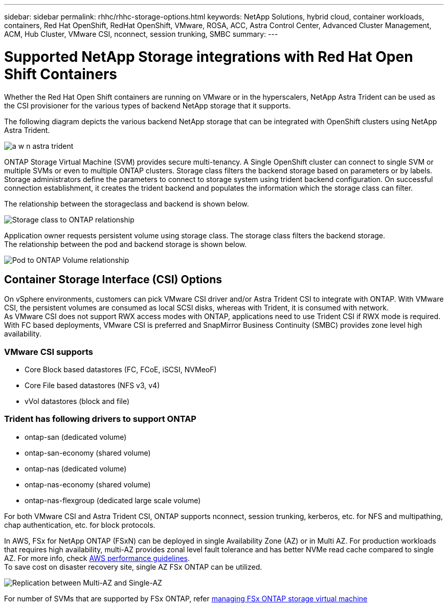 ---
sidebar: sidebar
permalink: rhhc/rhhc-storage-options.html
keywords: NetApp Solutions, hybrid cloud, container workloads, containers, Red Hat OpenShift, RedHat OpenShift, VMware, ROSA, ACC, Astra Control Center, Advanced Cluster Management, ACM, Hub Cluster, VMware CSI, nconnect, session trunking, SMBC
summary:
---

= Supported NetApp Storage integrations with Red Hat Open Shift Containers
:hardbreaks:
:nofooter:
:icons: font
:linkattrs:
:imagesdir: ./../media/

[.lead]
Whether the Red Hat Open Shift containers are running on VMware or in the hyperscalers, NetApp Astra Trident can be used as the CSI provisioner for the various types of backend NetApp storage that it supports. 

The following diagram depicts the various backend NetApp storage that can be integrated with OpenShift clusters using NetApp Astra Trident.

image:a-w-n_astra_trident.png[]

ONTAP Storage Virtual Machine (SVM) provides secure multi-tenancy. A Single OpenShift cluster can connect to single SVM or multiple SVMs or even to multiple ONTAP clusters. Storage class filters the backend storage based on parameters or by labels. Storage administrators define the parameters to connect to storage system using trident backend configuration. On successful connection establishment, it creates the trident backend and populates the information which the storage class can filter.

The relationship between the storageclass and backend is shown below.

image:rhhc-storage-options-sc2ontap.png[Storage class to ONTAP relationship]


Application owner requests persistent volume using storage class. The storage class filters the backend storage.
The relationship between the pod and backend storage is shown below.

image:rhhc_storage_opt_pod2vol.png[Pod to ONTAP Volume relationship]

== Container Storage Interface (CSI) Options
On vSphere environments, customers can pick VMware CSI driver and/or Astra Trident CSI to integrate with ONTAP. With VMware CSI, the persistent volumes are consumed as local SCSI disks, whereas with Trident, it is consumed with network.
As VMware CSI does not support RWX access modes with ONTAP, applications need to use Trident CSI if RWX mode is required. With FC based deployments, VMware CSI is preferred and SnapMirror Business Continuity (SMBC) provides zone level high availability.

=== VMware CSI supports
* Core Block based datastores (FC, FCoE, iSCSI, NVMeoF)
* Core File based datastores (NFS v3, v4)
* vVol datastores (block and file)

=== Trident has following drivers to support ONTAP
* ontap-san (dedicated volume)
* ontap-san-economy (shared volume)
* ontap-nas (dedicated volume)
* ontap-nas-economy (shared volume)
* ontap-nas-flexgroup (dedicated large scale volume)
 
For both VMware CSI and Astra Trident CSI, ONTAP supports nconnect, session trunking, kerberos, etc. for NFS and  multipathing, chap authentication, etc. for block protocols.

In AWS, FSx for NetApp ONTAP (FSxN) can be deployed in single Availability Zone (AZ) or in Multi AZ. For production workloads that requires high availability, multi-AZ provides zonal level fault tolerance and has better NVMe read cache compared to single AZ. For more info, check link:https://docs.aws.amazon.com/fsx/latest/ONTAPGuide/performance.html[AWS performance guidelines].
To save cost on disaster recovery site, single AZ FSx ONTAP can be utilized.

image:rhhc_storage_options_fsxn_options.png["Replication between Multi-AZ and Single-AZ"]

For number of SVMs that are supported by FSx ONTAP, refer link:https://docs.aws.amazon.com/fsx/latest/ONTAPGuide/managing-svms.html#max-svms[managing FSx ONTAP storage virtual machine]

